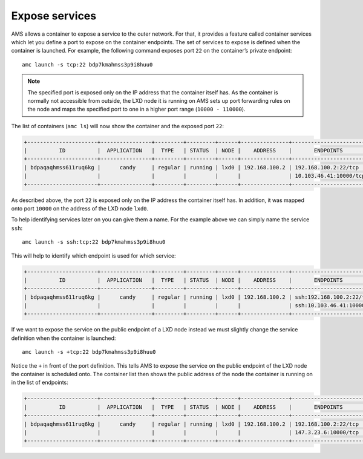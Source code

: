 .. _howto_container_expose-services:

===============
Expose services
===============

AMS allows a container to expose a service to the outer network. For
that, it provides a feature called container services which let you
define a port to expose on the container endpoints. The set of services
to expose is defined when the container is launched. For example, the
following command exposes port ``22`` on the container’s private
endpoint:

::

   amc launch -s tcp:22 bdp7kmahmss3p9i8huu0

.. note::
   The specified port is exposed
   only on the IP address that the container itself has. As the container
   is normally not accessible from outside, the LXD node it is running on
   AMS sets up port forwarding rules on the node and maps the specified
   port to one in a higher port range (``10000 - 110000``).

The list of containers (``amc ls``) will now show the container and the
exposed port ``22``:

.. code:: bash

   +----------------------+----------------+---------+---------+------+---------------+------------------------+
   |          ID          |  APPLICATION   |  TYPE   | STATUS  | NODE |    ADDRESS    |       ENDPOINTS        |
   +----------------------+----------------+---------+---------+------+---------------+------------------------+
   | bdpaqaqhmss611ruq6kg |      candy     | regular | running | lxd0 | 192.168.100.2 | 192.168.100.2:22/tcp   |
   |                      |                |         |         |      |               | 10.103.46.41:10000/tcp |
   +----------------------+----------------+---------+---------+------+---------------+------------------------+

As described above, the port ``22`` is exposed only on the IP address
the container itself has. In addition, it was mapped onto port ``10000``
on the address of the LXD node ``lxd0``.

To help identifying services later on you can give them a name. For the
example above we can simply name the service ``ssh``:

::

   amc launch -s ssh:tcp:22 bdp7kmahmss3p9i8huu0

This will help to identify which endpoint is used for which service:

.. code:: bash

   +----------------------+----------------+---------+---------+------+---------------+----------------------------+
   |          ID          |  APPLICATION   |  TYPE   | STATUS  | NODE |    ADDRESS    |       ENDPOINTS            |
   +----------------------+----------------+---------+---------+------+---------------+----------------------------+
   | bdpaqaqhmss611ruq6kg |      candy     | regular | running | lxd0 | 192.168.100.2 | ssh:192.168.100.2:22/tcp   |
   |                      |                |         |         |      |               | ssh:10.103.46.41:10000/tcp |
   +----------------------+----------------+---------+---------+------+---------------+----------------------------+

If we want to expose the service on the public endpoint of a LXD node
instead we must slightly change the service definition when the
container is launched:

::

   amc launch -s +tcp:22 bdp7kmahmss3p9i8huu0

Notice the ``+`` in front of the port definition. This tells AMS to
expose the service on the public endpoint of the LXD node the container
is scheduled onto. The container list then shows the public address of
the node the container is running on in the list of endpoints:

.. code:: bash

   +----------------------+----------------+---------+---------+------+---------------+------------------------+
   |          ID          |  APPLICATION   |  TYPE   | STATUS  | NODE |    ADDRESS    |       ENDPOINTS        |
   +----------------------+----------------+---------+---------+------+---------------+------------------------+
   | bdpaqaqhmss611ruq6kg |      candy     | regular | running | lxd0 | 192.168.100.2 | 192.168.100.2:22/tcp   |
   |                      |                |         |         |      |               | 147.3.23.6:10000/tcp   |
   +----------------------+----------------+---------+---------+------+---------------+------------------------+
